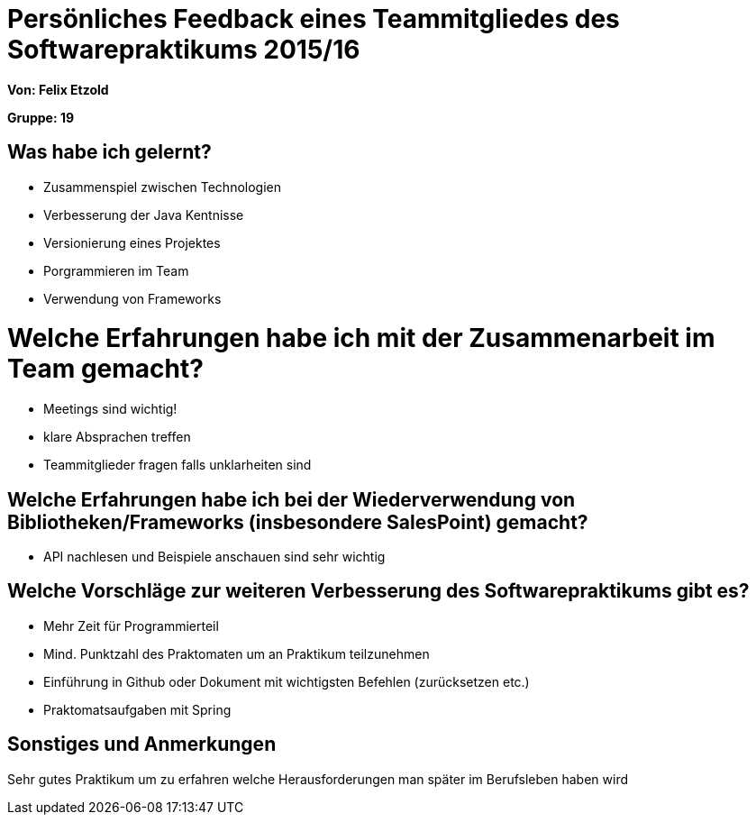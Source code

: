 = Persönliches Feedback eines Teammitgliedes des Softwarepraktikums 2015/16

**Von: Felix Etzold**

**Gruppe: 19**

== Was habe ich gelernt?
* Zusammenspiel zwischen Technologien 
* Verbesserung der Java Kentnisse
* Versionierung eines Projektes
* Porgrammieren im Team
* Verwendung von Frameworks

= Welche Erfahrungen habe ich mit der Zusammenarbeit im Team gemacht?
* Meetings sind wichtig!
* klare Absprachen treffen
* Teammitglieder fragen falls unklarheiten sind

== Welche Erfahrungen habe ich bei der Wiederverwendung von Bibliotheken/Frameworks (insbesondere SalesPoint) gemacht?
* API nachlesen und Beispiele anschauen sind sehr wichtig

== Welche Vorschläge zur weiteren Verbesserung des Softwarepraktikums gibt es?
* Mehr Zeit für Programmierteil 
* Mind. Punktzahl des Praktomaten um an Praktikum teilzunehmen
* Einführung in Github oder Dokument mit wichtigsten Befehlen (zurücksetzen etc.)
* Praktomatsaufgaben mit Spring

== Sonstiges und Anmerkungen
Sehr gutes Praktikum um zu erfahren welche Herausforderungen man später im Berufsleben haben wird